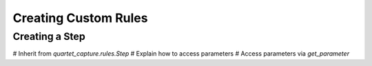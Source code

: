 Creating Custom Rules
=====================

Creating a Step
---------------

# Inherit from `quartet_capture.rules.Step`
# Explain how to access parameters
# Access parameters via `get_parameter`
